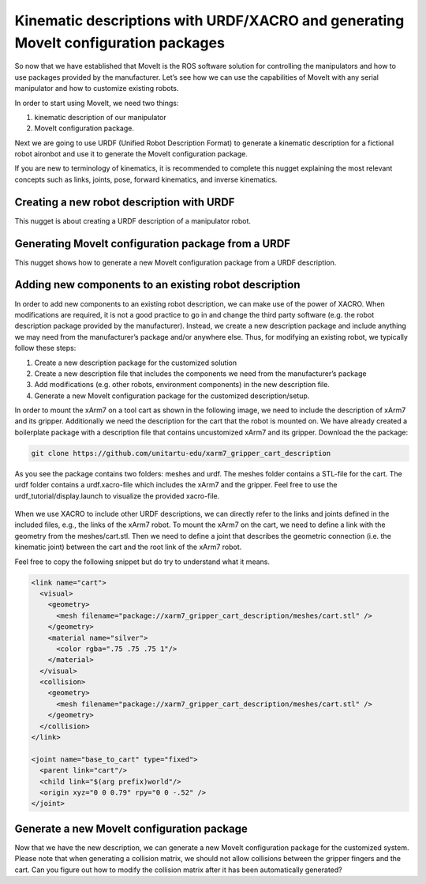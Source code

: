 Kinematic descriptions with URDF/XACRO and generating MoveIt configuration packages
===================================================================================

So now that we have established that MoveIt is the ROS software solution for controlling the manipulators and how to use packages provided by the manufacturer. Let’s see how we can use the capabilities of MoveIt with any serial manipulator and how to customize existing robots.

In order to start using MoveIt, we need two things:

#. kinematic description of our manipulator
#. MoveIt configuration package.

Next we are going to use URDF (Unified Robot Description Format) to generate a kinematic description for a fictional robot aironbot and use it to generate the MoveIt configuration package.

If you are new to terminology of kinematics, it is recommended to complete this nugget explaining the most relevant concepts such as links, joints, pose, forward kinematics, and inverse kinematics.

.. nugget::
  :id: 21e7754d33a748fe8667b11b9ea77cc6
  :name: Kinematics
  :activity: RoboNuggets

Creating a new robot description with URDF
------------------------------------------

This nugget is about creating a URDF description of a manipulator robot.

.. nugget::
  :id: 73b4e69eb916433f93cbc5ac2015f4c6
  :name: Creating a manipulator URDF
  :activity: RoboNuggets

Generating MoveIt configuration package from a URDF
---------------------------------------------------

This nugget shows how to generate a new MoveIt configuration package from a URDF description.

.. nugget::
  :id: 91ed275b87d74b859c18a9f44e39e4a0
  :name: Using MoveIt Setup Assistant to generate a MoveIt configuration package
  :activity: RoboNuggets

Adding new components to an existing robot description
------------------------------------------------------

In order to add new components to an existing robot description, we can make use of the power of XACRO. When modifications are required, it is not a good practice to go in and change the third party software (e.g. the robot description package provided by the manufacturer). Instead, we create a new description package and include anything we may need from the manufacturer’s package and/or anywhere else. Thus, for modifying an existing robot, we typically follow these steps:

#. Create a new description package for the customized solution
#. Create a new description file that includes the components we need from the manufacturer’s package
#. Add modifications (e.g. other robots, environment components) in the new description file.
#. Generate a new MoveIt configuration package for the customized description/setup.

In order to mount the xArm7 on a tool cart as shown in the following image, we need to include the description of xArm7 and its gripper. Additionally we need the description for the cart that the robot is mounted on. We have already created a boilerplate package with a description file that contains uncustomized xArm7 and its gripper. Download the the package:

.. code-block:: bash

  git clone https://github.com/unitartu-edu/xarm7_gripper_cart_description

As you see the package contains two folders: meshes and urdf. The meshes folder contains a STL-file for the cart. The urdf folder contains a urdf.xacro-file which includes the xArm7 and the gripper. Feel free to use the urdf_tutorial/display.launch to visualize the provided xacro-file.

.. figure:: ../_static/pics/xarm_cart.png
  :width: 600pt

When we use XACRO to include other URDF descriptions, we can directly refer to the links and joints defined in the included files, e.g., the links of the xArm7 robot. To mount the xArm7 on the cart, we need to define a link with the geometry from the meshes/cart.stl. Then we need to define a joint that describes the geometric connection (i.e. the kinematic joint) between the cart and the root link of the xArm7 robot.

Feel free to copy the following snippet but do try to understand what it means.

.. code-block:: xml

  <link name="cart">
    <visual>
      <geometry>
        <mesh filename="package://xarm7_gripper_cart_description/meshes/cart.stl" />
      </geometry>
      <material name="silver">
        <color rgba=".75 .75 .75 1"/>
      </material>
    </visual>
    <collision>
      <geometry>
        <mesh filename="package://xarm7_gripper_cart_description/meshes/cart.stl" />
      </geometry>
    </collision>    
  </link>
 
  <joint name="base_to_cart" type="fixed">
    <parent link="cart"/>
    <child link="$(arg prefix)world"/>
    <origin xyz="0 0 0.79" rpy="0 0 -.52" />
  </joint>

Generate a new MoveIt configuration package
-------------------------------------------

Now that we have the new description, we can generate a new MoveIt configuration package for the customized system.
Please note that when generating a collision matrix, we should not allow collisions between the gripper fingers and the cart. Can you figure out how to modify the collision matrix after it has been automatically generated?
